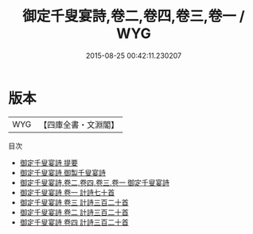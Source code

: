 #+TITLE: 御定千叟宴詩,卷二,卷四,卷三,卷一 / WYG
#+DATE: 2015-08-25 00:42:11.230207
* 版本
 |       WYG|【四庫全書・文淵閣】|
目次
 - [[file:KR4h0146_000.txt::000-1a][御定千叟宴詩 提要]]
 - [[file:KR4h0146_000.txt::000-3a][御定千叟宴詩 御製千叟宴詩]]
 - [[file:KR4h0146_000.txt::000-4a][御定千叟宴詩,卷二,卷四,卷三,卷一 御定千叟宴詩]]
 - [[file:KR4h0146_001.txt::001-1a][御定千叟宴詩 卷一 計詩七十首]]
 - [[file:KR4h0146_002.txt::002-1a][御定千叟宴詩 卷三 計詩三百二十首]]
 - [[file:KR4h0146_003.txt::003-1a][御定千叟宴詩 卷二 計詩三百二十首]]
 - [[file:KR4h0146_004.txt::004-1a][御定千叟宴詩 卷四 計詩三百二十首]]
